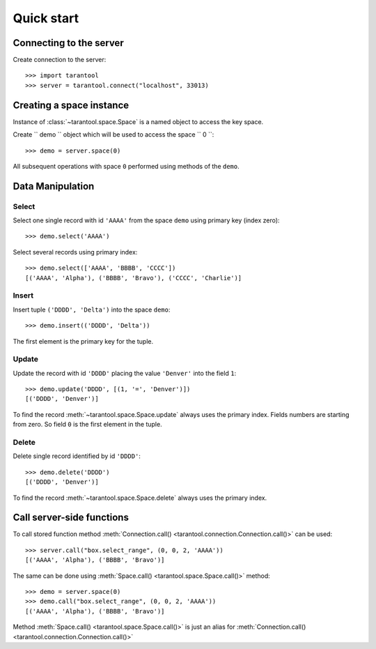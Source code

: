 Quick start
===========

Connecting to the server
------------------------

Create connection to the server::

    >>> import tarantool
    >>> server = tarantool.connect("localhost", 33013)


Creating a space instance
-------------------------

Instance of :class:`~tarantool.space.Space` is a named object to access
the key space.

Create `` demo `` object which will be used to access the space `` 0 ``::

    >>> demo = server.space(0)

All subsequent operations with space ``0`` performed using methods of the ``demo``.


Data Manipulation
-----------------

Select
^^^^^^

Select one single record with id ``'AAAA'`` from the space ``demo`` 
using primary key (index zero)::

    >>> demo.select('AAAA')

Select several records using primary index::

    >>> demo.select(['AAAA', 'BBBB', 'CCCC'])
    [('AAAA', 'Alpha'), ('BBBB', 'Bravo'), ('CCCC', 'Charlie')]


Insert
^^^^^^

Insert tuple ``('DDDD', 'Delta')`` into the space ``demo``::

    >>> demo.insert(('DDDD', 'Delta'))

The first element is the primary key for the tuple.


Update
^^^^^^

Update the record with id ``'DDDD'`` placing the value ``'Denver'`` 
into the field ``1``::

    >>> demo.update('DDDD', [(1, '=', 'Denver')])
    [('DDDD', 'Denver')]

To find the record :meth:`~tarantool.space.Space.update` always uses 
the primary index.
Fields numbers are starting from zero. 
So field ``0`` is the first element in the tuple. 


Delete
^^^^^^

Delete single record identified by id ``'DDDD'``::

    >>> demo.delete('DDDD')
    [('DDDD', 'Denver')]

To find the record :meth:`~tarantool.space.Space.delete` always uses 
the primary index.


Call server-side functions
--------------------------

To call stored function method 
:meth:`Connection.call() <tarantool.connection.Connection.call()>` can be used::

    >>> server.call("box.select_range", (0, 0, 2, 'AAAA'))
    [('AAAA', 'Alpha'), ('BBBB', 'Bravo')]

The same can be done using 
:meth:`Space.call() <tarantool.space.Space.call()>` method::

    >>> demo = server.space(0)
    >>> demo.call("box.select_range", (0, 0, 2, 'AAAA'))
    [('AAAA', 'Alpha'), ('BBBB', 'Bravo')]

Method :meth:`Space.call() <tarantool.space.Space.call()>` is just
an alias for
:meth:`Connection.call() <tarantool.connection.Connection.call()>`
